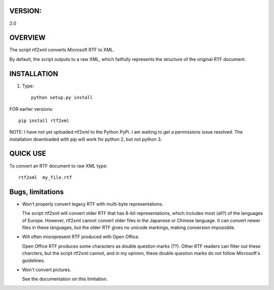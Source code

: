 ===========
VERSION:
===========

2.0

========
OVERVIEW
========

The script rtf2xml converts Microsoft RTF to XML. 

By default, the script outputs to a raw XML, which faitfully represents the
structure of the original RTF document.



============
INSTALLATION
============

1. Type::
    
    python setup.py install

FOR earlier versions::

  pip install rtf2xml 

NOTE: I have not yet uploaded rtf2xml to the Python PyPi. I am waiting to get a
permissions issue resolved. The installation downloaded with pip will work for
python 2, but not python 3.



=========
QUICK USE
=========

To convert an RTF document to raw XML type::

  rtf2xml  my_file.rtf

====================
Bugs, limitations
====================

* Won't properly convert legacy RTF with multi-byte representations.

  The script rtf2xml will convert older RTF that has 8-bit
  representations, which includes most (all?) of the languages of
  Europe. However, rtf2xml cannot convert older files in the Japanese
  or Chinese language. It can convert newer files in these languages,
  but the older RTF gives no unicode markings, making conversion
  impossible. 

* Will often misrepresent RTF produced with Open Office. 

  Open Office RTF produces some characters as double question marks 
  (??). Other RTF readers can filter out these charcters, but the 
  script rtf2xml cannot, and in my opinion, these double question
  marks do not follow Microsoft's guidelines. 

* Won't convert pictures. 

  See the documentation on this limitation.
